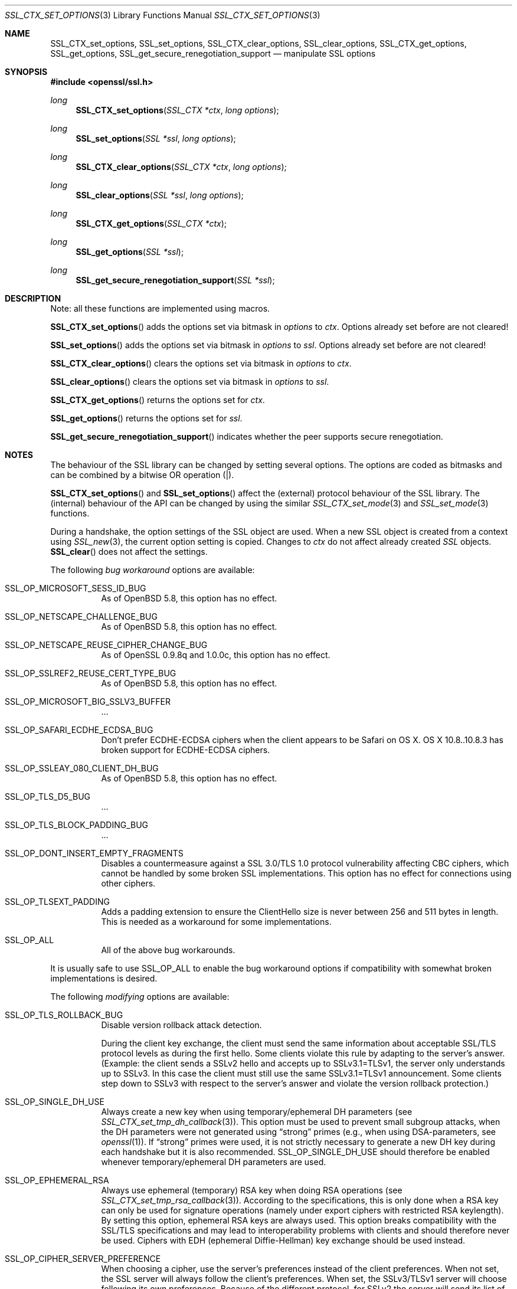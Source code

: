 .\"
.\"	$OpenBSD: SSL_CTX_set_options.3,v 1.5 2015/06/15 05:16:56 doug Exp $
.\"
.Dd $Mdocdate: June 15 2015 $
.Dt SSL_CTX_SET_OPTIONS 3
.Os
.Sh NAME
.Nm SSL_CTX_set_options ,
.Nm SSL_set_options ,
.Nm SSL_CTX_clear_options ,
.Nm SSL_clear_options ,
.Nm SSL_CTX_get_options ,
.Nm SSL_get_options ,
.Nm SSL_get_secure_renegotiation_support
.Nd manipulate SSL options
.Sh SYNOPSIS
.In openssl/ssl.h
.Ft long
.Fn SSL_CTX_set_options "SSL_CTX *ctx" "long options"
.Ft long
.Fn SSL_set_options "SSL *ssl" "long options"
.Ft long
.Fn SSL_CTX_clear_options "SSL_CTX *ctx" "long options"
.Ft long
.Fn SSL_clear_options "SSL *ssl" "long options"
.Ft long
.Fn SSL_CTX_get_options "SSL_CTX *ctx"
.Ft long
.Fn SSL_get_options "SSL *ssl"
.Ft long
.Fn SSL_get_secure_renegotiation_support "SSL *ssl"
.Sh DESCRIPTION
Note: all these functions are implemented using macros.
.Pp
.Fn SSL_CTX_set_options
adds the options set via bitmask in
.Fa options
to
.Fa ctx .
Options already set before are not cleared!
.Pp
.Fn SSL_set_options
adds the options set via bitmask in
.Fa options
to
.Fa ssl .
Options already set before are not cleared!
.Pp
.Fn SSL_CTX_clear_options
clears the options set via bitmask in
.Fa options
to
.Fa ctx .
.Pp
.Fn SSL_clear_options
clears the options set via bitmask in
.Fa options
to
.Fa ssl .
.Pp
.Fn SSL_CTX_get_options
returns the options set for
.Fa ctx .
.Pp
.Fn SSL_get_options
returns the options set for
.Fa ssl .
.Pp
.Fn SSL_get_secure_renegotiation_support
indicates whether the peer supports secure renegotiation.
.Sh NOTES
The behaviour of the SSL library can be changed by setting several options.
The options are coded as bitmasks and can be combined by a bitwise OR
operation (|).
.Pp
.Fn SSL_CTX_set_options
and
.Fn SSL_set_options
affect the (external) protocol behaviour of the SSL library.
The (internal) behaviour of the API can be changed by using the similar
.Xr SSL_CTX_set_mode 3
and
.Xr SSL_set_mode 3
functions.
.Pp
During a handshake, the option settings of the SSL object are used.
When a new SSL object is created from a context using
.Xr SSL_new 3 ,
the current option setting is copied.
Changes to
.Fa ctx
do not affect already created
.Vt SSL
objects.
.Fn SSL_clear
does not affect the settings.
.Pp
The following
.Em bug workaround
options are available:
.Bl -tag -width Ds
.It Dv SSL_OP_MICROSOFT_SESS_ID_BUG
As of
.Ox 5.8 ,
this option has no effect.
.It Dv SSL_OP_NETSCAPE_CHALLENGE_BUG
As of
.Ox 5.8 ,
this option has no effect.
.It Dv SSL_OP_NETSCAPE_REUSE_CIPHER_CHANGE_BUG
As of OpenSSL 0.9.8q and 1.0.0c, this option has no effect.
.It Dv SSL_OP_SSLREF2_REUSE_CERT_TYPE_BUG
As of
.Ox 5.8 ,
this option has no effect.
.It Dv SSL_OP_MICROSOFT_BIG_SSLV3_BUFFER
\&...
.It Dv SSL_OP_SAFARI_ECDHE_ECDSA_BUG
Don't prefer ECDHE-ECDSA ciphers when the client appears to be Safari on OS X.
OS X 10.8..10.8.3 has broken support for ECDHE-ECDSA ciphers.
.It Dv SSL_OP_SSLEAY_080_CLIENT_DH_BUG
As of
.Ox 5.8 ,
this option has no effect.
.It Dv SSL_OP_TLS_D5_BUG
\&...
.It Dv SSL_OP_TLS_BLOCK_PADDING_BUG
\&...
.It Dv SSL_OP_DONT_INSERT_EMPTY_FRAGMENTS
Disables a countermeasure against a SSL 3.0/TLS 1.0 protocol vulnerability
affecting CBC ciphers, which cannot be handled by some broken SSL
implementations.
This option has no effect for connections using other ciphers.
.It Dv SSL_OP_TLSEXT_PADDING
Adds a padding extension to ensure the ClientHello size is never between 256
and 511 bytes in length.
This is needed as a workaround for some implementations.
.It Dv SSL_OP_ALL
All of the above bug workarounds.
.El
.Pp
It is usually safe to use
.Dv SSL_OP_ALL
to enable the bug workaround options if compatibility with somewhat broken
implementations is desired.
.Pp
The following
.Em modifying
options are available:
.Bl -tag -width Ds
.It Dv SSL_OP_TLS_ROLLBACK_BUG
Disable version rollback attack detection.
.Pp
During the client key exchange, the client must send the same information
about acceptable SSL/TLS protocol levels as during the first hello.
Some clients violate this rule by adapting to the server's answer.
(Example: the client sends a SSLv2 hello and accepts up to SSLv3.1=TLSv1,
the server only understands up to SSLv3.
In this case the client must still use the same SSLv3.1=TLSv1 announcement.
Some clients step down to SSLv3 with respect to the server's answer and violate
the version rollback protection.)
.It Dv SSL_OP_SINGLE_DH_USE
Always create a new key when using temporary/ephemeral DH parameters
(see
.Xr SSL_CTX_set_tmp_dh_callback 3 ) .
This option must be used to prevent small subgroup attacks, when the DH
parameters were not generated using
.Dq strong
primes (e.g., when using DSA-parameters, see
.Xr openssl 1 ) .
If
.Dq strong
primes were used, it is not strictly necessary to generate a new DH key during
each handshake but it is also recommended.
.Dv SSL_OP_SINGLE_DH_USE
should therefore be enabled whenever temporary/ephemeral DH parameters are used.
.It SSL_OP_EPHEMERAL_RSA
Always use ephemeral (temporary) RSA key when doing RSA operations (see
.Xr SSL_CTX_set_tmp_rsa_callback 3 ) .
According to the specifications, this is only done when a RSA key can only be
used for signature operations (namely under export ciphers with restricted RSA
keylength).
By setting this option, ephemeral RSA keys are always used.
This option breaks compatibility with the SSL/TLS specifications and may lead
to interoperability problems with clients and should therefore never be used.
Ciphers with EDH (ephemeral Diffie-Hellman) key exchange should be used instead.
.It Dv SSL_OP_CIPHER_SERVER_PREFERENCE
When choosing a cipher, use the server's preferences instead of the client
preferences.
When not set, the SSL server will always follow the client's preferences.
When set, the SSLv3/TLSv1 server will choose following its own preferences.
Because of the different protocol, for SSLv2 the server will send its list of
preferences to the client and the client chooses.
.It Dv SSL_OP_NETSCAPE_CA_DN_BUG
As of
.Ox 5.8 ,
this option has no effect.
.It Dv SSL_OP_NETSCAPE_DEMO_CIPHER_CHANGE_BUG
As of
.Ox 5.8 ,
this option has no effect.
.It Dv SSL_OP_NO_SSLv2
As of
.Ox 5.6 ,
this option has no effect as SSLv2 support has been removed.
In previous versions it disabled use of the SSLv2 protocol.
.It Dv SSL_OP_NO_SSLv3
Do not use the SSLv3 protocol.
.It Dv SSL_OP_NO_TLSv1
Do not use the TLSv1.0 protocol.
.It Dv SSL_OP_NO_TLSv1_1
Do not use the TLSv1.1 protocol.
.It Dv SSL_OP_NO_TLSv1_2
Do not use the TLSv1.2 protocol.
.It Dv SSL_OP_NO_SESSION_RESUMPTION_ON_RENEGOTIATION
When performing renegotiation as a server, always start a new session (i.e.,
session resumption requests are only accepted in the initial handshake).
This option is not needed for clients.
.It Dv SSL_OP_NO_TICKET
Normally clients and servers will, where possible, transparently make use of
RFC4507bis tickets for stateless session resumption.
.Pp
If this option is set this functionality is disabled and tickets will not be
used by clients or servers.
.It Dv SSL_OP_ALLOW_UNSAFE_LEGACY_RENEGOTIATION
As of
.Ox 5.6 ,
this option has no effect.
In previous versions it allowed legacy insecure renegotiation between OpenSSL
and unpatched clients or servers.
See the
.Sx SECURE RENEGOTIATION
section for more details.
.It Dv SSL_OP_LEGACY_SERVER_CONNECT
Allow legacy insecure renegotiation between OpenSSL and unpatched servers
.Em only :
this option is currently set by default.
See the
.Sx SECURE RENEGOTIATION
section for more details.
.El
.Sh SECURE RENEGOTIATION
OpenSSL 0.9.8m and later always attempts to use secure renegotiation as
described in RFC5746.
This counters the prefix attack described in CVE-2009-3555 and elsewhere.
.Pp
The deprecated and highly broken SSLv2 protocol does not support renegotiation
at all; its use is
.Em strongly
discouraged.
.Pp
This attack has far-reaching consequences which application writers should be
aware of.
In the description below an implementation supporting secure renegotiation is
referred to as
.Dq patched .
A server not supporting secure
renegotiation is referred to as
.Dq unpatched .
.Pp
The following sections describe the operations permitted by OpenSSL's secure
renegotiation implementation.
.Ss Patched client and server
Connections and renegotiation are always permitted by OpenSSL implementations.
.Ss Unpatched client and patched OpenSSL server
The initial connection succeeds but client renegotiation is denied by the
server with a
.Em no_renegotiation
warning alert if TLS v1.0 is used or a fatal
.Em handshake_failure
alert in SSL v3.0.
.Pp
If the patched OpenSSL server attempts to renegotiate a fatal
.Em handshake_failure
alert is sent.
This is because the server code may be unaware of the unpatched nature of the
client.
.Pp
.Em N.B.:
a bug in OpenSSL clients earlier than 0.9.8m (all of which are unpatched) will
result in the connection hanging if it receives a
.Em no_renegotiation
alert.
OpenSSL versions 0.9.8m and later will regard a
.Em no_renegotiation
alert as fatal and respond with a fatal
.Em handshake_failure
alert.
This is because the OpenSSL API currently has no provision to indicate to an
application that a renegotiation attempt was refused.
.Ss Patched OpenSSL client and unpatched server
If the option
.Dv SSL_OP_LEGACY_SERVER_CONNECT
is set then initial connections and renegotiation between patched OpenSSL
clients and unpatched servers succeeds.
If neither option is set then initial connections to unpatched servers will
fail.
.Pp
The option
.Dv SSL_OP_LEGACY_SERVER_CONNECT
is currently set by default even though it has security implications:
otherwise it would be impossible to connect to unpatched servers (i.e., all of
them initially) and this is clearly not acceptable.
Renegotiation is permitted because this does not add any additional security
issues: during an attack clients do not see any renegotiations anyway.
.Pp
As more servers become patched the option
.Dv SSL_OP_LEGACY_SERVER_CONNECT
will
.Em not
be set by default in a future version of OpenSSL.
.Pp
OpenSSL client applications wishing to ensure they can connect to unpatched
servers should always
.Em set
.Dv SSL_OP_LEGACY_SERVER_CONNECT
.Pp
OpenSSL client applications that want to ensure they can
.Em not
connect to unpatched servers (and thus avoid any security issues) should always
.Em clear
.Dv SSL_OP_LEGACY_SERVER_CONNECT
using
.Fn SSL_CTX_clear_options
or
.Fn SSL_clear_options .
.Sh RETURN VALUES
.Fn SSL_CTX_set_options
and
.Fn SSL_set_options
return the new options bitmask after adding
.Fa options .
.Pp
.Fn SSL_CTX_clear_options
and
.Fn SSL_clear_options
return the new options bitmask after clearing
.Fa options .
.Pp
.Fn SSL_CTX_get_options
and
.Fn SSL_get_options
return the current bitmask.
.Pp
.Fn SSL_get_secure_renegotiation_support
returns 1 is the peer supports secure renegotiation and 0 if it does not.
.Sh SEE ALSO
.Xr openssl 1 ,
.Xr ssl 3 ,
.Xr SSL_clear 3 ,
.Xr SSL_CTX_set_tmp_dh_callback 3 ,
.Xr SSL_CTX_set_tmp_rsa_callback 3 ,
.Xr SSL_new 3
.Sh HISTORY
.Dv SSL_OP_CIPHER_SERVER_PREFERENCE
and
.Dv SSL_OP_NO_SESSION_RESUMPTION_ON_RENEGOTIATION
have been added in
OpenSSL 0.9.7.
.Pp
.Dv SSL_OP_TLS_ROLLBACK_BUG
has been added in OpenSSL 0.9.6 and was automatically enabled with
.Dv SSL_OP_ALL .
As of 0.9.7, it is no longer included in
.Dv SSL_OP_ALL
and must be explicitly set.
.Pp
.Dv SSL_OP_DONT_INSERT_EMPTY_FRAGMENTS
has been added in OpenSSL 0.9.6e.
Versions up to OpenSSL 0.9.6c do not include the countermeasure that can be
disabled with this option (in OpenSSL 0.9.6d, it was always enabled).
.Pp
.Fn SSL_CTX_clear_options
and
.Fn SSL_clear_options
were first added in OpenSSL 0.9.8m.
.Pp
.Dv SSL_OP_ALLOW_UNSAFE_LEGACY_RENEGOTIATION ,
.Dv SSL_OP_LEGACY_SERVER_CONNECT
and the function
.Fn SSL_get_secure_renegotiation_support
were first added in OpenSSL 0.9.8m.
.Pp
.Dv SSL_OP_NO_SSLv2
and
.Dv SSL_OP_ALLOW_UNSAFE_LEGACY_RENEGOTIATION
were changed to have no effect in
.Ox 5.6 .
